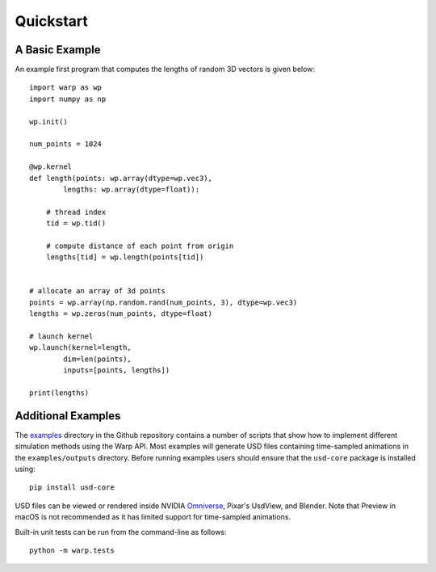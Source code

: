 Quickstart
==========

A Basic Example
---------------

An example first program that computes the lengths of random 3D vectors is given below::

    import warp as wp
    import numpy as np

    wp.init()

    num_points = 1024

    @wp.kernel
    def length(points: wp.array(dtype=wp.vec3),
            lengths: wp.array(dtype=float)):

        # thread index
        tid = wp.tid()
        
        # compute distance of each point from origin
        lengths[tid] = wp.length(points[tid])


    # allocate an array of 3d points
    points = wp.array(np.random.rand(num_points, 3), dtype=wp.vec3)
    lengths = wp.zeros(num_points, dtype=float)

    # launch kernel
    wp.launch(kernel=length,
            dim=len(points),
            inputs=[points, lengths])

    print(lengths)

Additional Examples
-------------------
The `examples <https://github.com/NVIDIA/warp/tree/main/examples>`__ directory in
the Github repository contains a number of scripts that show how to
implement different simulation methods using the Warp API. Most examples
will generate USD files containing time-sampled animations in the
``examples/outputs`` directory. Before running examples users should
ensure that the ``usd-core`` package is installed using:

::

   pip install usd-core

USD files can be viewed or rendered inside NVIDIA
`Omniverse <https://developer.nvidia.com/omniverse>`__,
Pixar's UsdView, and Blender. Note that Preview in macOS is not
recommended as it has limited support for time-sampled animations.

Built-in unit tests can be run from the command-line as follows:

::

   python -m warp.tests
